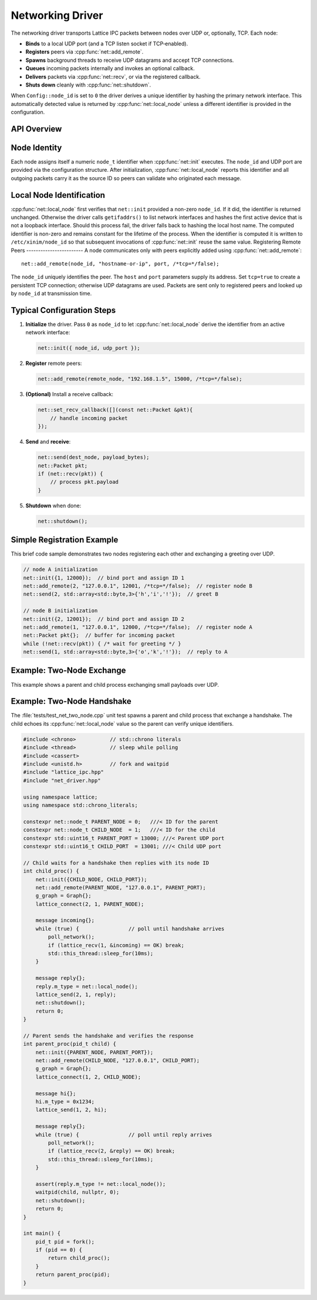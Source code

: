 Networking Driver
=================

The networking driver transports Lattice IPC packets between nodes over UDP or, optionally, TCP.  Each node:

- **Binds** to a local UDP port (and a TCP listen socket if TCP‐enabled).  
- **Registers** peers via :cpp:func:`net::add_remote`.
- **Spawns** background threads to receive UDP datagrams and accept TCP connections.  
- **Queues** incoming packets internally and invokes an optional callback.  
- **Delivers** packets via :cpp:func:`net::recv`, or via the registered callback.  
- **Shuts down** cleanly with :cpp:func:`net::shutdown`.

When ``Config::node_id`` is set to ``0`` the driver derives a unique identifier
by hashing the primary network interface.  This automatically detected value is
returned by :cpp:func:`net::local_node` unless a different identifier is
provided in the configuration.

API Overview
------------
.. doxygentypedef:: net::Config
   :project: XINIM

.. doxygentypedef:: net::RecvCallback
   :project: XINIM

.. doxygenfunction:: net::init
   :project: XINIM

.. doxygenfunction:: net::add_remote
   :project: XINIM

.. doxygenfunction:: net::local_node
   :project: XINIM

.. doxygenfunction:: net::set_recv_callback
   :project: XINIM

.. doxygenfunction:: net::send
   :project: XINIM

.. doxygenfunction:: net::recv
   :project: XINIM

.. doxygenfunction:: net::shutdown
   :project: XINIM

Node Identity
-------------
Each node assigns itself a numeric ``node_t`` identifier when
:cpp:func:`net::init` executes.  The ``node_id`` and UDP port are
provided via the configuration structure.  After initialization,
:cpp:func:`net::local_node` reports this identifier and all outgoing
packets carry it as the source ID so peers can validate who originated
each message.


Local Node Identification
-------------------------
:cpp:func:`net::local_node` first verifies that ``net::init`` provided a
non-zero ``node_id``. If it did, the identifier is returned unchanged.
Otherwise the driver calls ``getifaddrs()`` to list network interfaces and
hashes the first active device that is not a loopback interface. Should this
process fail, the driver falls back to hashing the local host name. The
computed identifier is non-zero and remains constant for the lifetime of the
process. When the identifier is computed it is written to ``/etc/xinim/node_id``
so that subsequent invocations of :cpp:func:`net::init` reuse the same value.
Registering Remote Peers
------------------------
A node communicates only with peers explicitly added using
:cpp:func:`net::add_remote`::

   net::add_remote(node_id, "hostname-or-ip", port, /*tcp=*/false);

The ``node_id`` uniquely identifies the peer.  The ``host`` and ``port``
parameters supply its address.  Set ``tcp=true`` to create a persistent TCP
connection; otherwise UDP datagrams are used.  Packets are sent only to
registered peers and looked up by ``node_id`` at transmission time.



Typical Configuration Steps
---------------------------
1. **Initialize** the driver.  Pass ``0`` as ``node_id`` to let
   :cpp:func:`net::local_node` derive the identifier from an active network
   interface:

   .. code-block:: cpp

      net::init({ node_id, udp_port });

2. **Register** remote peers:

   .. code-block:: cpp

      net::add_remote(remote_node, "192.168.1.5", 15000, /*tcp=*/false);

3. **(Optional)** Install a receive callback:

   .. code-block:: cpp

      net::set_recv_callback([](const net::Packet &pkt){
          // handle incoming packet
      });

4. **Send** and **receive**:

   .. code-block:: cpp

      net::send(dest_node, payload_bytes);
      net::Packet pkt;
      if (net::recv(pkt)) {
          // process pkt.payload
      }

5. **Shutdown** when done:

   .. code-block:: cpp

      net::shutdown();

Simple Registration Example
---------------------------
This brief code sample demonstrates two nodes registering each other and
exchanging a greeting over UDP.

.. code-block:: cpp

   // node A initialization
   net::init({1, 12000});  // bind port and assign ID 1
   net::add_remote(2, "127.0.0.1", 12001, /*tcp=*/false);  // register node B
   net::send(2, std::array<std::byte,3>{'h','i','!'});  // greet B

   // node B initialization
   net::init({2, 12001});  // bind port and assign ID 2
   net::add_remote(1, "127.0.0.1", 12000, /*tcp=*/false);  // register node A
   net::Packet pkt{};  // buffer for incoming packet
   while (!net::recv(pkt)) { /* wait for greeting */ }
   net::send(1, std::array<std::byte,3>{'o','k','!'});  // reply to A

Example: Two‐Node Exchange
--------------------------
This example shows a parent and child process exchanging small payloads over UDP.

Example: Two-Node Handshake
---------------------------
The :file:`tests/test_net_two_node.cpp` unit test spawns a parent and child
process that exchange a handshake. The child echoes its
:cpp:func:`net::local_node` value so the parent can verify unique identifiers.

.. code-block:: cpp

   #include <chrono>           // std::chrono literals
   #include <thread>           // sleep while polling
   #include <cassert>
   #include <unistd.h>         // fork and waitpid
   #include "lattice_ipc.hpp"
   #include "net_driver.hpp"

   using namespace lattice;
   using namespace std::chrono_literals;

   constexpr net::node_t PARENT_NODE = 0;   ///< ID for the parent
   constexpr net::node_t CHILD_NODE  = 1;   ///< ID for the child
   constexpr std::uint16_t PARENT_PORT = 13000; ///< Parent UDP port
   constexpr std::uint16_t CHILD_PORT  = 13001; ///< Child UDP port

   // Child waits for a handshake then replies with its node ID
   int child_proc() {
       net::init({CHILD_NODE, CHILD_PORT});
       net::add_remote(PARENT_NODE, "127.0.0.1", PARENT_PORT);
       g_graph = Graph{};
       lattice_connect(2, 1, PARENT_NODE);

       message incoming{};
       while (true) {                // poll until handshake arrives
           poll_network();
           if (lattice_recv(1, &incoming) == OK) break;
           std::this_thread::sleep_for(10ms);
       }

       message reply{};
       reply.m_type = net::local_node();
       lattice_send(2, 1, reply);
       net::shutdown();
       return 0;
   }

   // Parent sends the handshake and verifies the response
   int parent_proc(pid_t child) {
       net::init({PARENT_NODE, PARENT_PORT});
       net::add_remote(CHILD_NODE, "127.0.0.1", CHILD_PORT);
       g_graph = Graph{};
       lattice_connect(1, 2, CHILD_NODE);

       message hi{};
       hi.m_type = 0x1234;
       lattice_send(1, 2, hi);

       message reply{};
       while (true) {                // poll until reply arrives
           poll_network();
           if (lattice_recv(2, &reply) == OK) break;
           std::this_thread::sleep_for(10ms);
       }

       assert(reply.m_type != net::local_node());
       waitpid(child, nullptr, 0);
       net::shutdown();
       return 0;
   }

   int main() {
       pid_t pid = fork();
       if (pid == 0) {
           return child_proc();
       }
       return parent_proc(pid);
   }

